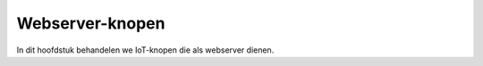 ****************
Webserver-knopen
****************

In dit hoofdstuk behandelen we IoT-knopen die als webserver dienen.

.. todo::

  * aap
  * noot
  * mies
